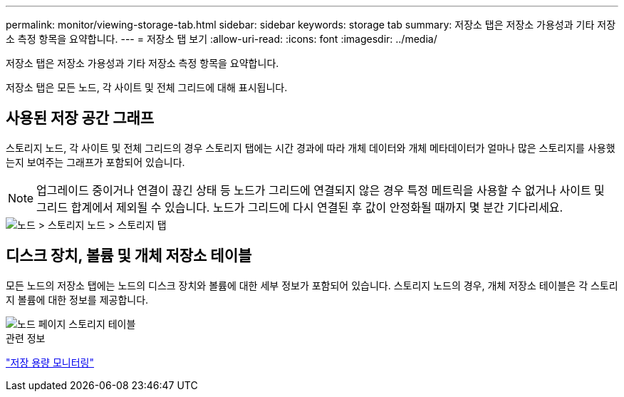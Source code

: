 ---
permalink: monitor/viewing-storage-tab.html 
sidebar: sidebar 
keywords: storage tab 
summary: 저장소 탭은 저장소 가용성과 기타 저장소 측정 항목을 요약합니다. 
---
= 저장소 탭 보기
:allow-uri-read: 
:icons: font
:imagesdir: ../media/


[role="lead"]
저장소 탭은 저장소 가용성과 기타 저장소 측정 항목을 요약합니다.

저장소 탭은 모든 노드, 각 사이트 및 전체 그리드에 대해 표시됩니다.



== 사용된 저장 공간 그래프

스토리지 노드, 각 사이트 및 전체 그리드의 경우 스토리지 탭에는 시간 경과에 따라 개체 데이터와 개체 메타데이터가 얼마나 많은 스토리지를 사용했는지 보여주는 그래프가 포함되어 있습니다.


NOTE: 업그레이드 중이거나 연결이 끊긴 상태 등 노드가 그리드에 연결되지 않은 경우 특정 메트릭을 사용할 수 없거나 사이트 및 그리드 합계에서 제외될 수 있습니다.  노드가 그리드에 다시 연결된 후 값이 안정화될 때까지 몇 분간 기다리세요.

image::../media/nodes_storage_node_storage_tab.png[노드 > 스토리지 노드 > 스토리지 탭]



== 디스크 장치, 볼륨 및 개체 저장소 테이블

모든 노드의 저장소 탭에는 노드의 디스크 장치와 볼륨에 대한 세부 정보가 포함되어 있습니다.  스토리지 노드의 경우, 개체 저장소 테이블은 각 스토리지 볼륨에 대한 정보를 제공합니다.

image::../media/nodes_page_storage_tables.png[노드 페이지 스토리지 테이블]

.관련 정보
link:monitoring-storage-capacity.html["저장 용량 모니터링"]
